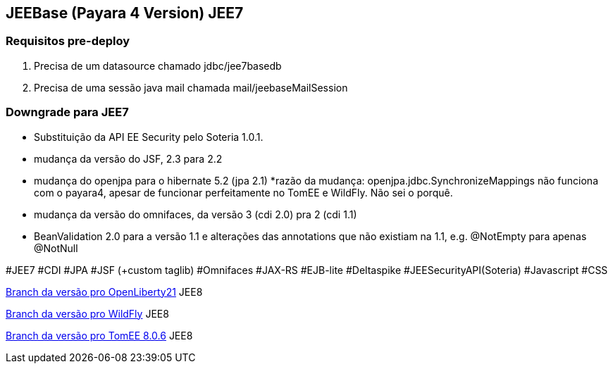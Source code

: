 ## JEEBase (Payara 4 Version) JEE7

### Requisitos pre-deploy
1. Precisa de um datasource chamado jdbc/jee7basedb
2. Precisa de uma sessão java mail chamada mail/jeebaseMailSession

### Downgrade para JEE7

- Substituição da API EE Security pelo Soteria 1.0.1.
- mudança da versão do JSF, 2.3 para 2.2
- mudança do openjpa para o hibernate 5.2 (jpa 2.1)
    *razão da mudança: openjpa.jdbc.SynchronizeMappings não funciona com o payara4, apesar de funcionar perfeitamente no TomEE e WildFly. Não sei o porquê.
- mudança da versão do omnifaces, da versão 3 (cdi 2.0) pra 2 (cdi 1.1)
- BeanValidation 2.0 para a versão 1.1 e alterações das annotations que não existiam na 1.1, e.g. @NotEmpty para apenas @NotNull

#JEE7 #CDI #JPA #JSF (+custom taglib) #Omnifaces #JAX-RS #EJB-lite #Deltaspike #JEESecurityAPI(Soteria) #Javascript #CSS

https://github.com/luisfga/jeebase/tree/openliberty[Branch da versão pro OpenLiberty21] JEE8

https://github.com/luisfga/jeebase[Branch da versão pro WildFly] JEE8

https://github.com/luisfga/jeebase/tree/tomee[Branch da versão pro TomEE 8.0.6] JEE8
